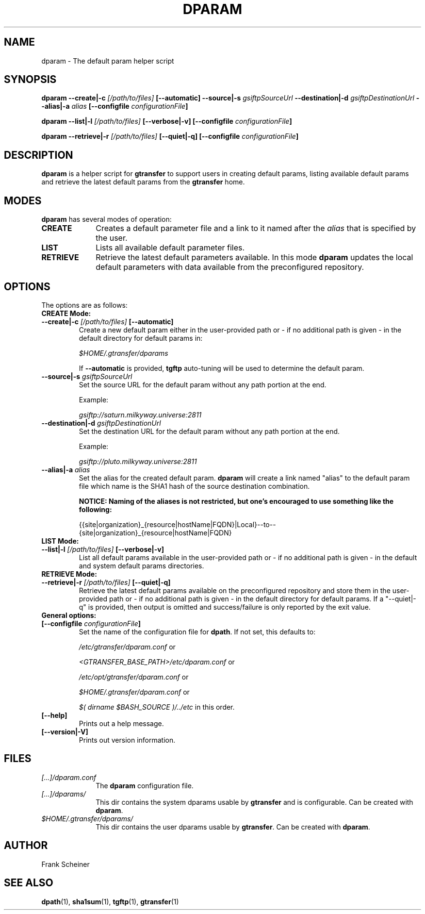.TH DPARAM 1 "09 Dec 2012" "version 0.0.6" "User Commands"
.SH NAME
dparam \- The default param helper script

.SH SYNOPSIS
.B dparam
.BI "--create|-c " "[/path/to/files] " "[--automatic]"
.BI "--source|-s " "gsiftpSourceUrl"
.BI "--destination|-d " "gsiftpDestinationUrl"
.BI "--alias|-a " "alias"
.B [--configfile
.IB configurationFile ]

.B dparam
.BI "--list|-l " "[/path/to/files] " "[--verbose|-v]"
.B [--configfile
.IB configurationFile ]

.B dparam
.BI "--retrieve|-r " "[/path/to/files] " "[--quiet|-q]"
.B [--configfile
.IB configurationFile ]

.SH DESCRIPTION
.B dparam
is a helper script for 
.B gtransfer
to support users in creating default params, listing available default params
and retrieve the latest default params from the
.B gtransfer
home.

.SH MODES

.B dparam
has several modes of operation:

.TP 10
.B CREATE
Creates a default parameter file and a link to it named after the
.I alias
that is specified by the user.

.TP
.B LIST
Lists all available default parameter files.

.TP
.B RETRIEVE
Retrieve the latest default parameters available. In this mode
.B dparam
updates the local default parameters with data available from the preconfigured 
repository.

.SH OPTIONS
.TP
The options are as follows:

.TP
.B CREATE Mode:

.TP
.BI "--create|-c " "[/path/to/files] " "[--automatic]"
Create a new default param either in the user-provided path or - if no
additional path is given - in the default directory for default params in:

.I $HOME/.gtransfer/dparams

If 
.B --automatic
is provided,
.B tgftp
auto-tuning will be used to determine the default param.

.TP
.BI "--source|-s " "gsiftpSourceUrl"
Set the source URL for the default param without any path portion at the
end.

Example:

.I gsiftp://saturn.milkyway.universe:2811

.TP
.BI "--destination|-d " "gsiftpDestinationUrl"
Set the destination URL for the default param without any path portion at
the end.

Example:

.I gsiftp://pluto.milkyway.universe:2811

.TP
.BI "--alias|-a " "alias"
Set the alias for the created default param.
.B dparam
will create a link named "alias" to the default param file which name is the
SHA1 hash of the source destination combination.

.B NOTICE: Naming of the aliases is not restricted, but one's encouraged to use
.B something like the following:

{{site|organization}_{resource|hostName|FQDN}|Local}--to--{site|organization}_{resource|hostName|FQDN}

.TP
.B LIST Mode:

.TP
.BI "--list|-l " "[/path/to/files] "  "[--verbose|-v]"
List all default params available in the user-provided path or - if no
additional path is given - in the default and system default params directories.

.TP
.B RETRIEVE Mode:

.TP
.BI "--retrieve|-r " "[/path/to/files] " "[--quiet|-q]"
Retrieve the latest default params available on the preconfigured repository and
store them in the user-provided path or - if no additional path is given
- in the default directory for default params. If a "--quiet|-q" is provided, then output is
omitted and success/failure is only reported by the exit value. 

.TP
.B General options:

.TP
.BI "[--configfile " "configurationFile" "]"
Set the name of the configuration file for
.BR "dpath" ". If not set, this defaults to:"

.IR "/etc/gtransfer/dparam.conf" " or"

.IR "<GTRANSFER_BASE_PATH>/etc/dparam.conf" " or"

.IR "/etc/opt/gtransfer/dparam.conf" " or"

.IR "$HOME/.gtransfer/dparam.conf" " or"

.IR "$( dirname $BASH_SOURCE )/../etc" " in this order."

.TP
.B [--help]
Prints out a help message.

.TP
.B [--version|-V]
Prints out version information.

.SH FILES
.TP 10
.I [...]/dparam.conf
The
.B dparam
configuration file.

.TP
.I [...]/dparams/
This dir contains the system dparams usable by
.BR "gtransfer" " and is configurable. Can be created with " "dparam" "."

.TP
.I $HOME/.gtransfer/dparams/
This dir contains the user dparams usable by
.BR "gtransfer" ". Can be created with " "dparam" "."


.SH AUTHOR
Frank Scheiner

.SH "SEE ALSO"
.BR dpath (1),
.BR sha1sum (1),
.BR tgftp (1),
.BR gtransfer (1)

